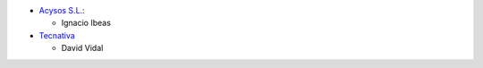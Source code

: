 * `Acysos S.L. <https://www.acysos.com>`_:

  * Ignacio Ibeas

* `Tecnativa <https://www.tecnativa.com>`_

  * David Vidal
